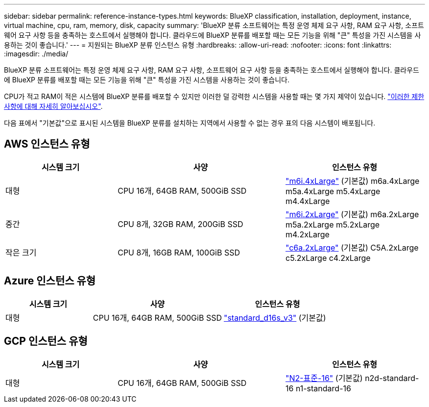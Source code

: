 ---
sidebar: sidebar 
permalink: reference-instance-types.html 
keywords: BlueXP classification, installation, deployment, instance, virtual machine, cpu, ram, memory, disk, capacity 
summary: 'BlueXP 분류 소프트웨어는 특정 운영 체제 요구 사항, RAM 요구 사항, 소프트웨어 요구 사항 등을 충족하는 호스트에서 실행해야 합니다. 클라우드에 BlueXP 분류를 배포할 때는 모든 기능을 위해 "큰" 특성을 가진 시스템을 사용하는 것이 좋습니다.' 
---
= 지원되는 BlueXP 분류 인스턴스 유형
:hardbreaks:
:allow-uri-read: 
:nofooter: 
:icons: font
:linkattrs: 
:imagesdir: ./media/


[role="lead"]
BlueXP 분류 소프트웨어는 특정 운영 체제 요구 사항, RAM 요구 사항, 소프트웨어 요구 사항 등을 충족하는 호스트에서 실행해야 합니다. 클라우드에 BlueXP 분류를 배포할 때는 모든 기능을 위해 "큰" 특성을 가진 시스템을 사용하는 것이 좋습니다.

CPU가 적고 RAM이 적은 시스템에 BlueXP 분류를 배포할 수 있지만 이러한 덜 강력한 시스템을 사용할 때는 몇 가지 제약이 있습니다. link:concept-cloud-compliance.html#using-a-smaller-instance-type["이러한 제한 사항에 대해 자세히 알아보십시오"^].

다음 표에서 "기본값"으로 표시된 시스템을 BlueXP 분류를 설치하는 지역에서 사용할 수 없는 경우 표의 다음 시스템이 배포됩니다.



== AWS 인스턴스 유형

[cols="20,30,25"]
|===
| 시스템 크기 | 사양 | 인스턴스 유형 


| 대형 | CPU 16개, 64GB RAM, 500GiB SSD | https://aws.amazon.com/ec2/instance-types/m6i/["m6i.4xLarge"^] (기본값) m6a.4xLarge m5a.4xLarge m5.4xLarge m4.4xLarge 


| 중간 | CPU 8개, 32GB RAM, 200GiB SSD | https://aws.amazon.com/ec2/instance-types/m6i/["m6i.2xLarge"^] (기본값) m6a.2xLarge m5a.2xLarge m5.2xLarge m4.2xLarge 


| 작은 크기 | CPU 8개, 16GB RAM, 100GiB SSD | https://aws.amazon.com/ec2/instance-types/c6a/["c6a.2xLarge"^] (기본값) C5A.2xLarge c5.2xLarge c4.2xLarge 
|===


== Azure 인스턴스 유형

[cols="20,30,25"]
|===
| 시스템 크기 | 사양 | 인스턴스 유형 


| 대형 | CPU 16개, 64GB RAM, 500GiB SSD | https://learn.microsoft.com/en-us/azure/virtual-machines/dv3-dsv3-series#dsv3-series["standard_d16s_v3"^] (기본값) 
|===


== GCP 인스턴스 유형

[cols="20,30,25"]
|===
| 시스템 크기 | 사양 | 인스턴스 유형 


| 대형 | CPU 16개, 64GB RAM, 500GiB SSD | https://cloud.google.com/compute/docs/general-purpose-machines#n2_machines["N2-표준-16"^] (기본값) n2d-standard-16 n1-standard-16 
|===
